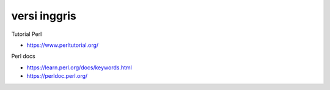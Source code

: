 """""""""""""""
versi inggris
"""""""""""""""

Tutorial Perl

- https://www.perltutorial.org/
  

Perl docs

- https://learn.perl.org/docs/keywords.html
- https://perldoc.perl.org/